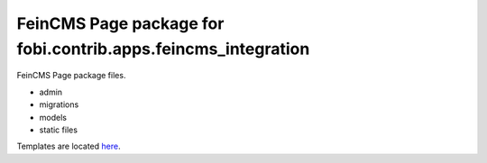 ==============================================================
FeinCMS Page package for fobi.contrib.apps.feincms_integration
==============================================================
FeinCMS Page package files.

- admin
- migrations
- models
- static files

Templates are located `here
<https://github.com/barseghyanartur/django-fobi/tree/stable/examples/simple/templates/page>`_.
